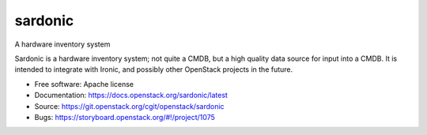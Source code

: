 ========
sardonic
========

A hardware inventory system

Sardonic is a hardware inventory system; not quite a CMDB, but a high quality
data source for input into a CMDB. It is intended to integrate with Ironic, and
possibly other OpenStack projects in the future.

* Free software: Apache license
* Documentation: https://docs.openstack.org/sardonic/latest
* Source: https://git.openstack.org/cgit/openstack/sardonic
* Bugs: https://storyboard.openstack.org/#!/project/1075

